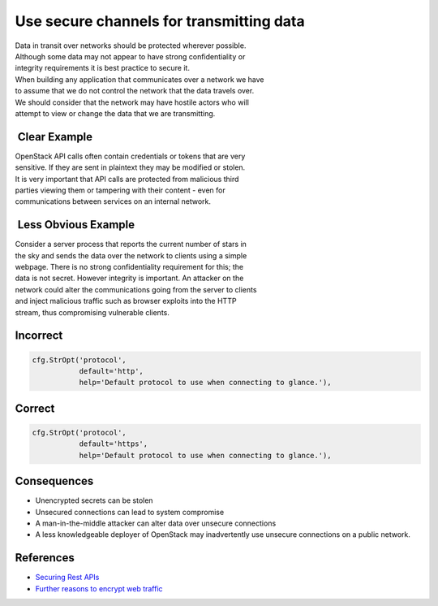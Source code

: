 Use secure channels for transmitting data
=========================================

| Data in transit over networks should be protected wherever possible.
| Although some data may not appear to have strong confidentiality or
| integrity requirements it is best practice to secure it.

| When building any application that communicates over a network we have
| to assume that we do not control the network that the data travels
  over.
| We should consider that the network may have hostile actors who will
| attempt to view or change the data that we are transmitting.

 Clear Example
~~~~~~~~~~~~~~

| OpenStack API calls often contain credentials or tokens that are very
| sensitive. If they are sent in plaintext they may be modified or
  stolen.
| It is very important that API calls are protected from malicious third
| parties viewing them or tampering with their content - even for
| communications between services on an internal network.

 Less Obvious Example
~~~~~~~~~~~~~~~~~~~~~

| Consider a server process that reports the current number of stars in
| the sky and sends the data over the network to clients using a simple
| webpage. There is no strong confidentiality requirement for this; the
| data is not secret. However integrity is important. An attacker on the
| network could alter the communications going from the server to
  clients
| and inject malicious traffic such as browser exploits into the HTTP
| stream, thus compromising vulnerable clients.

Incorrect
~~~~~~~~~

.. code:: python

    cfg.StrOpt('protocol',
               default='http',
               help='Default protocol to use when connecting to glance.'),

Correct
~~~~~~~

.. code:: python

    cfg.StrOpt('protocol',
               default='https',
               help='Default protocol to use when connecting to glance.'),

Consequences
~~~~~~~~~~~~

-  Unencrypted secrets can be stolen
-  Unsecured connections can lead to system compromise
-  A man-in-the-middle attacker can alter data over unsecure connections
-  A less knowledgeable deployer of OpenStack may inadvertently use
   unsecure connections on a public network.

References
~~~~~~~~~~

-  `Securing Rest
   APIs <https://stormpath.com/blog/secure-your-rest-api-right-way/>`__
-  `Further reasons to encrypt web
   traffic <http://chapterthree.com/blog/why-your-site-should-be-using-https>`__
